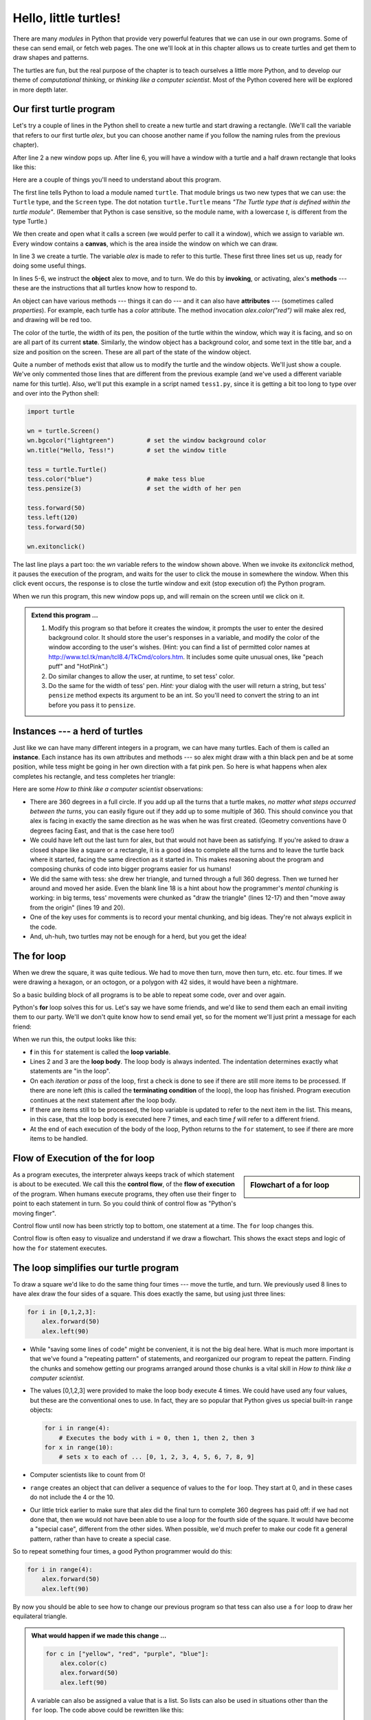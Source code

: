 ..  Copyright (C)  Jeffrey Elkner, Peter Wentworth, Allen B. Downey, Chris
    Meyers, and Dario Mitchell.  Permission is granted to copy, distribute
    and/or modify this document under the terms of the GNU Free Documentation
    License, Version 1.3 or any later version published by the Free Software
    Foundation; with Invariant Sections being Forward, Prefaces, and
    Contributor List, no Front-Cover Texts, and no Back-Cover Texts.  A copy of
    the license is included in the section entitled "GNU Free Documentation
    License".
 
Hello, little turtles!
======================

.. index::  
    single: module
    single: function
    single: function definition
    single: definition; function
    single: turtle module

There are many *modules* in Python that provide very powerful features that we
can use in our own programs.  Some of these can send email, or fetch web pages.
The one we'll look at in this chapter allows us to create turtles and get them
to draw shapes and patterns.

The turtles are fun, but the real purpose of the chapter is to teach ourselves
a little more Python, and to develop our theme of *computational thinking*,
or *thinking like a computer scientist*.  Most of the Python covered here will
be explored in more depth later.


.. index:: object, invoke, method, attribute, state, canvas

Our first turtle program
------------------------

Let's try a couple of lines in the Python shell to create a new turtle and
start drawing a rectangle. (We'll call the variable that refers to our first
turtle `alex`, but you can choose another name if you follow the naming rules
from the previous chapter).

.. sourcecode:: python
    :linenos:

    >>> import turtle            # allows us to use the turtles library
    >>> wn = turtle.Screen()     # creates a graphics window (a playground for turtles)
    >>> alex = turtle.Turtle()   # create a turtle named alex
    >>> alex.forward(350)        # tell alex to move forward by 350 units
    >>> alex.left(90)            # turn by 90 degrees
    >>> alex.forward(300)        # complete the second side of a rectangle

    
After line 2 a new window pops up.  After line 6, you will have a window with a
turtle and a half drawn rectangle that looks like this:

.. image:: illustrations/ch03/alex.png  
    
Here are a couple of things you'll need to understand about this program. 
  
The first line tells Python to load a module named ``turtle``.  That module
brings us two new types that we can use: the ``Turtle`` type, and the
``Screen`` type.  The dot notation ``turtle.Turtle`` means *"The Turtle type
that is defined within the turtle module"*.   (Remember that Python is case
sensitive, so the module name, with a lowercase `t`, is different from the type
Turtle.)
 
We then create and open what it calls a screen (we would perfer to call it a
window), which we assign to variable `wn`. Every window contains a **canvas**,
which is the area inside the window on which we can draw. 

In line 3 we create a turtle. The variable `alex` is made to refer to this
turtle.   These first three lines set us up, ready for doing some useful
things.
    
In lines 5-6, we instruct the **object** alex to move, and to turn. We do this
by **invoking**, or activating, alex's **methods** --- these are the
instructions that all turtles know how to respond to.
    
An object can have various methods --- things it can do --- and it can also
have **attributes** --- (sometimes called *properties*).  For example, each
turtle has a *color* attribute.  The method invocation  `alex.color("red")`
will make alex red, and drawing will be red too.

The color of the turtle, the width of its pen, the position of the turtle
within the window, which way it is facing, and so on are all part of its
current **state**.   Similarly, the window object has a background color, and
some text in the title bar, and a size and position on the screen.  These are
all part of the state of the window object. 

Quite a number of methods exist that allow us to modify the turtle and the
window objects.  We'll just show a couple. We've only commented those
lines that are different from the previous example (and we've used a different
variable name for this turtle).  Also, we'll put this example in a script
named ``tess1.py``, since it is getting a bit too long to type over and over
into the Python shell:
    
.. sourcecode:: python
    
    import turtle

    wn = turtle.Screen()
    wn.bgcolor("lightgreen")         # set the window background color
    wn.title("Hello, Tess!")         # set the window title

    tess = turtle.Turtle()
    tess.color("blue")               # make tess blue
    tess.pensize(3)                  # set the width of her pen

    tess.forward(50)
    tess.left(120)
    tess.forward(50)

    wn.exitonclick()

The last line plays a part too: the `wn` variable refers to the window shown
above. When we invoke its `exitonclick` method, it pauses the execution of the
program, and waits for the user to click the mouse in somewhere the window.
When this click event occurs, the response is to close the turtle window and
exit (stop execution of) the Python program.   
  
When we run this program, this new window pops up, and will remain on the 
screen until we click on it.

.. image:: illustrations/ch03/tess.png 

.. admonition:: Extend this program ...
    
    #. Modify this program so that before it creates the window, it prompts
       the user to enter the desired background color. It should store the
       user's responses in a variable, and modify the color of the window
       according to the user's wishes.
       (Hint: you can find a list of permitted color names at 
       http://www.tcl.tk/man/tcl8.4/TkCmd/colors.htm.  It includes some quite
       unusual ones, like "peach puff"  and "HotPink".)    
    #. Do similar changes to allow the user, at runtime, to set tess' color.
    #. Do the same for the width of tess' pen.  *Hint:* your dialog with the 
       user will return a string, but tess' ``pensize`` method 
       expects its argument to be an int.  So you'll need to convert 
       the string to an int before you pass it to ``pensize``.   
 

.. index:: instance
  
Instances --- a herd of turtles
-------------------------------

Just like we can have many different integers in a program, we can have many
turtles.  Each of them is called an **instance**.  Each instance has its own
attributes and methods --- so alex might draw with a thin black pen and be at
some position, while tess might be going in her own direction with a fat pink
pen.  So here is what happens when alex completes his rectangle, and tess
completes her triangle:

.. sourcecode:: python
   :linenos:

    import turtle
    wn = turtle.Screen()             # Set up the window and its attributes
    wn.bgcolor("lightgreen")
    wn.title("Tess & Alex")

    tess = turtle.Turtle()           # create tess and set some attributes
    tess.color("hotpink")
    tess.pensize(5)

    alex = turtle.Turtle()           # create alex

    tess.forward(80)                 # Let tess draw an equilateral triangle
    tess.left(120)
    tess.forward(80)
    tess.left(120)
    tess.forward(80)
    tess.left(120)                   # complete the triangle

    tess.right(180)                  # turn tess around
    tess.forward(80)                 # and move her away from the origin
 
    alex.forward(50)                 # make alex draw a square
    alex.left(90)
    alex.forward(50)
    alex.left(90)
    alex.forward(50)
    alex.left(90)
    alex.forward(50)
    alex.left(90)

    wn.exitonclick()

.. image:: illustrations/tess03.png  
  
Here are some *How to think like a computer scientist* observations:

* There are 360 degrees in a full circle.  If you add up all the turns that a
  turtle makes, *no matter what steps occurred between the turns*, you can
  easily figure out if they add up to some multiple of 360.  This should
  convince you that alex is facing in exactly the same direction as he was when
  he was first created. (Geometry conventions have 0 degrees facing East, and
  that is the case here too!)
* We could have left out the last turn for alex, but that would not have been
  as satisfying.  If you're asked to draw a closed shape like a square or a
  rectangle, it is a good idea to complete all the turns and to leave the
  turtle back where it started, facing the same direction as it started in.
  This makes reasoning about the program and composing chunks of code into
  bigger programs easier for us humans! 
* We did the same with tess: she drew her triangle, and turned through a full
  360 degress.  Then we turned her around and moved her aside.  Even the blank
  line 18 is a hint about how the programmer's *mental chunking* is working: in
  big terms, tess' movements were chunked as "draw the triangle"  (lines 12-17)
  and then "move away from the origin" (lines 19 and 20). 
* One of the key uses for comments is to record your mental chunking, and big
  ideas.   They're not always explicit in the code.  
* And, uh-huh, two turtles may not be enough for a herd, but you get the idea! 


.. index:: for loop
  
The **for** loop
----------------

When we drew the square, it was quite tedious.  We had to move then turn, move
then turn, etc. etc. four times.  If we were drawing a hexagon, or an octogon,
or a polygon with 42 sides, it would have been a nightmare.

So a basic building block of all programs is to be able to repeat some code,
over and over again.  

Python's **for** loop solves this for us.   Let's say we have some friends, and
we'd like to send them each an email inviting them to our party.  We'll we
don't quite know how to send email yet, so for the moment we'll just print a
message for each friend:

.. sourcecode:: python
    :linenos:

    for f in ["Joe", "Amy", "Brad", "Angelina", "Zuki", "Thandi", "Paris"]:
        invitation = "Hi " + f + ".  Please come to my party on Saturday!"
        print(invitation) 
      

When we run this, the output looks like this:

.. image:: illustrations/partyInvite.png  

* **f** in this ``for`` statement is called the **loop variable**.  
* Lines 2 and 3 are the **loop body**.  The loop body is always
  indented. The indentation determines exactly what statements are "in the
  loop".
* On each *iteration* or *pass* of the loop, first a check is done to see if
  there are still more items to be processed.  If there are none left (this is
  called the **terminating condition** of the loop), the loop has finished.
  Program execution continues at the next statement after the loop body. 
* If there are items still to be processed, the loop variable is updated to
  refer to the next item in the list.  This means, in this case, that the loop
  body is executed here 7 times, and each time `f` will refer to a different
  friend. 
* At the end of each execution of the body of the loop, Python returns 
  to the ``for`` statement, to see if there are more items to be handled.


.. index:: control flow, flow of execution
  
Flow of Execution of the for loop
---------------------------------

.. sidebar:: Flowchart of a **for** loop

   .. image:: illustrations/flowchart_for.png  
 
As a program executes, the interpreter always keeps track of which statement is
about to be executed.  We call this the **control flow**, of the **flow of
execution** of the program.  When humans execute programs, they often use their
finger to point to each statement in turn.  So you could think of control flow
as "Python's moving finger". 

Control flow until now has been strictly top to bottom, one statement at a
time.  The ``for`` loop changes this. 

Control flow is often easy to visualize and understand if we draw a flowchart.
This shows the exact steps and logic of how the ``for`` statement executes.


.. index:: range function, chunking

The loop simplifies our turtle program
--------------------------------------

To draw a square we'd like to do the same thing four times --- move the turtle,
and turn.  We previously used 8 lines to have alex draw the four sides of a
square.  This does exactly the same, but using just three lines:

.. sourcecode:: python

   for i in [0,1,2,3]:
       alex.forward(50)
       alex.left(90) 

* While "saving some lines of code" might be convenient, it is not the big
  deal here.  What is much more important is that we've found a "repeating
  pattern" of statements, and reorganized our program to repeat the pattern.
  Finding the chunks and somehow getting our programs arranged around those
  chunks is a vital  skill in *How to think like a computer scientist*.  
* The values [0,1,2,3] were provided to make the loop body execute 4 times. 
  We could have used any four values, but these are the conventional ones to
  use.  In fact, they are so popular that Python gives us special built-in
  ``range`` objects:

  .. sourcecode:: python

      for i in range(4):
          # Executes the body with i = 0, then 1, then 2, then 3
      for x in range(10):
          # sets x to each of ... [0, 1, 2, 3, 4, 5, 6, 7, 8, 9]
   
* Computer scientists like to count from 0!
* ``range`` creates an object that can deliver a sequence of values to
  the ``for`` loop.  They start at 0, and in these cases do not include the 4
  or the 10. 
* Our little trick earlier to make sure that alex did the final turn to
  complete 360 degrees has paid off: if we had not done that, then we would not
  have been able to use a loop for the fourth side of the square.  It would
  have become a "special case", different from the other sides.  When possible,
  we'd much prefer to make our code fit a general pattern, rather than have to
  create a special case.
  
So to repeat something four times, a good Python programmer would do this:

.. sourcecode:: python

    for i in range(4):
        alex.forward(50)
        alex.left(90)

By now you should be able to see how to change our previous program so that
tess can also use a ``for`` loop to draw her equilateral triangle.

.. admonition:: What would happen if we made this change ...
    
   .. sourcecode:: python

      for c in ["yellow", "red", "purple", "blue"]:
          alex.color(c)
          alex.forward(50)
          alex.left(90)
 
   A variable can also be assigned a value that is a list.  So lists can also
   be used in situations other than the ``for`` loop.  The code above could be
   rewritten like this:
 
   .. sourcecode:: python

      clrs = ["yellow", "red", "purple", "blue"]   # make the variable refer to this list
      for c in clrs:
          alex.color(c)
          alex.forward(50)
          alex.left(90)
 

A few more turtle methods and tricks
------------------------------------

* Turtle methods can use negative angles or distances.  So ``tess.foward(-100)``
  will move tess backwards, and ``tess.left(-30)`` turns her to the right.
  Additionally, because there are 360 degrees in a circle, turning 30 to the
  left will get you facing in the same direction as turning 330 to the right!
  (The on-screen animation will differ, though --- you will be able to tell if
  tess is turning clockwise or counter-clockwise!)

  This suggests that we don't need both a left and a right turn method --- we
  could be minimalists, and just have one method.  There is also a *backward*
  method.  (If you are very nerdy, you might enjoy saying
  ``alex.backward(-100)`` to move alex forward!)   

  Part of *thinking like a scientist* is to understand more of the structure
  and rich relationships in your field.  So revising a few basic facts about
  geometry and number lines, like we're done here is a good start if we're
  going to play with turtles. 

* A turtle's pen can be picked up or put down.  This allows us to move a turtle
  to a different place without drawing a line.   The methods are 

  .. sourcecode:: python

     alex.penup()
     alex.forward(100)     # this moves alex, but no line is drawn
     alex.pendown()   
       
* Every turtle can have its own shape.  The ones available "out of the box"
  are ``arrow``, ``blank``, ``circle``, ``classic``, ``square``, ``triangle``,
  ``turtle``.

  .. sourcecode:: python

     ...            
     alex.shape("turtle")           
     ...                 

  .. image:: illustrations/alex06.png

* You can speed up or slow down the turtle's animation speed. (Animation
  controls how quickly the turtle turns and moves forward).  Speed settings can
  be set between 1 (slowest) to 10 (fastest).  But if you set the speed to 0,
  it has a special meaning --- turn off animation and go as fast as possible. 

  .. sourcecode:: python
       
     alex.speed(10)
          
* A turtle can "stamp" its footprint onto the canvas, and this will remain
  after the turtle has moved somewhere else.  Stamping works, even when the pen
  is up. 
    
Let's do an example that shows off some of these new features:

.. sourcecode:: python
   :linenos:
   
   import turtle
   wn = turtle.Screen()             
   wn.bgcolor("lightgreen")
   tess = turtle.Turtle()            
   tess.shape("turtle")
   tess.color("blue")

   tess.penup()                    # this is new
   size = 20
   for i in range(30):
       tess.stamp()                # leave an impression on the canvas
       size = size + 3             # increase the size on every iteration
       tess.forward(size)          # move tess along  
       tess.right(24)              # and turn her

   wn.exitonclick()
   
.. image:: illustrations/tess07.png   

Be careful now: all except one of the shapes you see on the screen here are
footprints created by ``stamp``.  But the program still only has *one* turtle
instance --- can you figure out which one is the real tess?  (Hint: if you're
not sure, write a new line of code after the ``for`` loop to change tess'
color, or to put her pen down and draw a line, or to change her shape, etc.)
   

Glossary
--------

.. glossary::


    attribute
        Some state or value that belongs to a particular object.  For example,
        tess has a color. 
        
    canvas
        A surface within a window where drawing takes place.
        
    control flow
        See *flow of execution* in the next chapter.
        
    for loop
        A statement in Python for convenient repetition of statements in
        the *body* of the loop.
        
    loop body
        Any number of statements nested inside a loop. The nesting is indicated
        by the fact that the statements are indented under the for loop
        statement.
    
    loop variable
        A variable used as part of a for loop. It is assigned a different value
        on each iteration of the loop, and is used as part of the terminating
        condition of the loop,
    
    instance
        An object that belongs to a class.  `tess` and `alex` are different
        instances of the class `Turtle` 
    
    method
        A function that is attached to an object.  Invoking or activating the
        method causes the object to respond in some way, e.g. ``forward`` is
        the method when we say ``tess.forward(100)``.

    invoke
        An object has methods.  We use the verb invoke to mean *activate the
        method*.  Invoking a method is done by putting parentheses after the
        method name, with some possible arguments.  So  ``wn.exitonclick()`` is
        an invocation of the ``exitonclick`` method.  
         
    module
        A file containing Python definitions and statements intended for use in
        other Python programs. The contents of a module are made available to
        the other program by using the *import* statement.
        
    object
        A "thing" to which a variable can refer.  This could be a screen window,
        or one of the turtles you have created.        
    
    range
        A built-in function in Python for generating sequences of integers.  It
        is especially useful when we need to write a for loop that executes a
        fixed number of times.
 
    terminating condition
        A condition that occurs which causes a loop to stop repeating its body.
        In the ``for`` loops we saw in this chapter, the terminating condition 
        has been when there are no more elements to assign to the loop variable.
    


Exercises
---------
#. Write a program that prints ``We like Python's turtles!`` 1000 times. 

#. Give three attributes of your cellphone object.  Give three methods of your
   cellphone.  

#. Write a program that uses a for loop to print
     |  ``One of the months of the year is January``
     |  ``One of the months of the year is February``
     |  ... etc
     
#. Assume you have the assignment ``xs = [12, 10, 32, 3, 66, 17, 42, 99, 20]``
    
   a. Write a loop that prints each of the numbers on a new line.
   b. Write a loop that prints each number and its square on a new line.
   c. Write a loop that adds all the numbers from the list into a variable
      called `total`.  You should set the `total` variable to have the value 0
      before you start adding them up, and print the value in ``total`` after
      the loop has completed.  
   d. Print the product of all the numbers in the list.  (product means all
      multiplied together)   
      
#. Use ``for`` loops to make a turtle draw these regular polygons 
   (regular means all sides the same lengths, all angles the same):  
  
   * An equilateral triangle    
   * A square    
   * A hexagon (six sides)    
   * An octagon (eight sides)
      
#. .. _drunk_student_problem:

   A drunk student makes a random turn and then takes 100 steps forward, makes
   another random turn, takes another 100 steps, turns another random amount,
   etc.  A social science student records the angle of each turn
   before the next 100 steps are taken. Her experimental data
   is ``[160, -43, 270, -97, -43, 200, -940, 17, -86]``.  (Positive angles are
   counter-clockwise.)  Use a turtle to draw the path taken by our drunk
   friend.   
   
#. Enhance your program above to also tell us what the drunk student's heading
   is after he has finished stumbling around.  (Assume he begins at heading 0).   
 
#. If you were going to draw a regular polygon with 18 sides, what angle would
   you need to turn the turtle at each corner?
   
#. At the interactive prompt, anticipate what each of the following lines will
   do, and then record what happens. Score yourself, giving yourself one point
   for each one you anticipate correctly::
   
        >>> import turtle
        >>> wn = turtle.Screen()
        >>> tess = turtle.Turtle()
        >>> tess.right(90)
        >>> tess.left(3600)
        >>> tess.right(-90)
        >>> tess.speed(10)
        >>> tess.left(3600)
        >>> tess.speed(0)
        >>> tess.left(3645)
        >>> tess.forward(-100)
   
#. Write a program to draw a shape like this:

   .. image:: illustrations/star.png
   
   Hints: 
   
   * Try this on a piece of paper, moving and turning your cellphone as if it
     was a turtle.  Watch how many complete rotations your cellphone makes
     before you complete the star.  Since each full rotation is 360 degrees,
     you can figure out the total number of degrees that your phone was rotated
     through.  If you divide that by 5, because there are five points to the
     star, you'll know how many degrees to turn the turtle at each point.
   * You can hide a turtle behind its invisibility cloak if you don't want it
     shown.  It will still draw its lines if its pen is down.  The method is
     invoked as ``tess.hideturtle()``.  ``tess.showturtle()`` makes the turtle
     visible again.
     
#. Write a program to draw a face of a clock that looks something like this:
    
   .. image:: illustrations/tess_clock1.png
      
   
#. Create a turtle, and assign it to a variable.  When you ask for its type,
   what do you get?

#. What is the collective noun for turtles?  (Hint: they don't come in *herds*.)

#. What the collective noun for pythons?  Is a python a viper?  Is a python
   venomous?  
